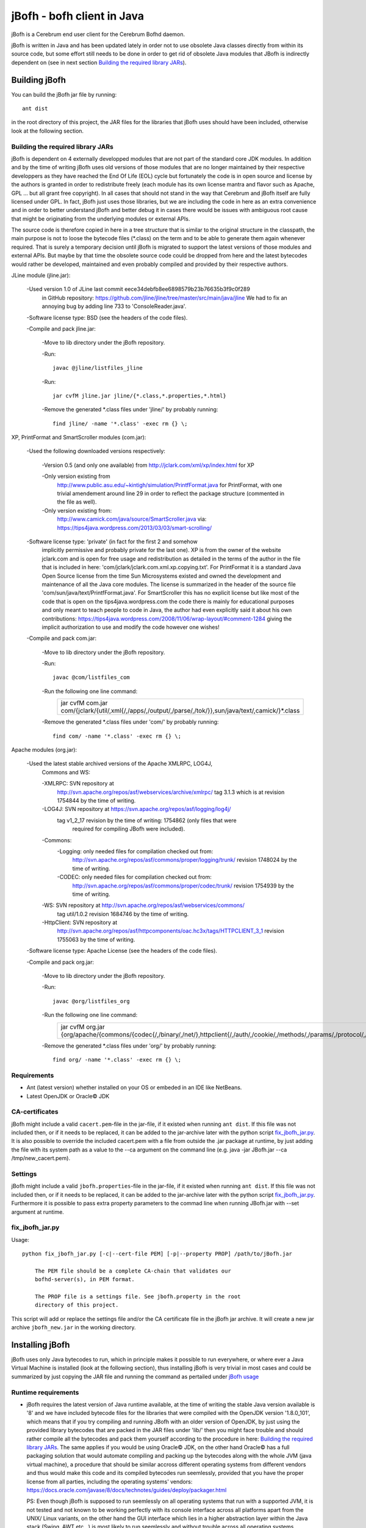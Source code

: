 ============================
jBofh - bofh client in Java
============================

jBofh is a Cerebrum end user client for the Cerebrum Bofhd daemon.

jBofh is written in Java and has been updated lately in order not to use
obsolete Java classes directly from within its source code, but some effort
still needs to be done in order to get rid of obsolete Java modules that JBofh
is indirectly dependent on (see in next section
`Building the required library JARs`_).


Building jBofh
================

You can build the jBofh jar file by running::

    ant dist

in the root directory of this project, the JAR files for the libraries that
jBofh uses should have been included, otherwise look at the following section.


Building the required library JARs
----------------------------------

jBofh is dependent on 4 externally developped modules that are not part of the
standard core JDK modules. In addition and by the time of writing jBofh uses old
versions of those modules that are no longer maintained by their respective
developpers as they have reached the End Of Life (EOL) cycle but fortunately
the code is in open source and license by the authors is granted in order to
redistribute freely (each module has its own license mantra and flavor such as
Apache, GPL ... but all grant free copyright). In all cases  that should not
stand in the way that Cerebrum and jBofh itself are fully licensed under GPL.
In fact, jBofh just uses those libraries, but we are including the code in here
as an extra convenience and in order to better understand jBofh and better
debug it in cases there would be issues with ambiguous root cause that might be
originating from the underlying modules or external APIs.

The source code is therefore copied in here in a tree structure that is similar
to the original structure in the classpath, the main purpose is not to loose the
bytecode files (\*.class) on the term and to be able to generate them again
whenever required. That is surely a temporary decision until jBofh is migrated
to support the latest versions of those modules and external APIs. But maybe by
that time the obsolete source code could be dropped from here and the latest
bytecodes would rather be developed, maintained and even probably compiled and
provided by their respective authors.


JLine module (jline.jar):

 -Used version 1.0 of JLine last commit eece34debfb8ee6898579b23b76635b3f9c0f289
  in GitHub repository:
  https://github.com/jline/jline/tree/master/src/main/java/jline
  We had to fix an annoying bug by adding line 733 to 'ConsoleReader.java'.

 -Software license type: BSD (see the headers of the code files).

 -Compile and pack jline.jar:

  -Move to lib directory under the jBofh repository.

  -Run::

   javac @jline/listfiles_jline

  -Run::

   jar cvfM jline.jar jline/{*.class,*.properties,*.html}

  -Remove the generated \*.class files under 'jline/' by probably running::

   find jline/ -name '*.class' -exec rm {} \;


XP, PrintFormat and SmartScroller modules (com.jar):

 -Used the following downloaded versions respectively:

  -Version 0.5 (and only one available) from http://jclark.com/xml/xp/index.html
  for XP

  -Only version existing from
   http://www.public.asu.edu/~kintigh/simulation/PrintfFormat.java
   for PrintFormat, with one trivial amendement around line 29 in order to
   reflect the package structure (commented in the file as well).
  -Only version existing from:
   http://www.camick.com/java/source/SmartScroller.java via:
   https://tips4java.wordpress.com/2013/03/03/smart-scrolling/

 -Software license type: 'private' (in fact for the first 2 and somehow
  implicitly permissive  and probably private for the last one).
  XP is from the owner of the website jclark.com and is open for free usage and
  redistribution as detailed in the terms of the author in the file that is
  included in here: 'com/jclark/jclark.com.xml.xp.copying.txt'.
  For PrintFormat it is a standard Java Open Source license from the time
  Sun Microsystems existed and owned the development and maintenance of all
  the Java core modules. The license is summarized in the header of the source
  file 'com/sun/java/text/PrintfFormat.java'.
  For SmartScroller this has no explicit license but like most of the code that
  is open on the tips4java.wordpress.com the code there is mainly for
  educational purposes and only meant to teach people to code in Java, the
  author had even explicitly said it about his own contributions:
  https://tips4java.wordpress.com/2008/11/06/wrap-layout/#comment-1284 giving
  the implicit authorization to use and modify the code however one wishes!

 -Compile and pack com.jar:

  -Move to lib directory under the jBofh repository.

  -Run::

   javac @com/listfiles_com

  -Run the following one line command:
   +-----------------------------------------------------------------------+
   |jar cvfM com.jar com/{jclark/{util/,xml{/,/apps/,/output/,/parse/,/tok\|
   |/}},sun/java/text/,camick/}*.class                                     |
   +-----------------------------------------------------------------------+

  -Remove the generated \*.class files under 'com/' by probably running::

   find com/ -name '*.class' -exec rm {} \;

Apache modules (org.jar):

 -Used the latest stable archived versions of the Apache XMLRPC, LOG4J,
  Commons and WS:

  -XMLRPC: SVN repository at
   http://svn.apache.org/repos/asf/webservices/archive/xmlrpc/
   tag 3.1.3 which is at revision 1754844 by the time of writing.

  -LOG4J: SVN repository at https://svn.apache.org/repos/asf/logging/log4j/
   tag v1_2_17 revision by the time of writing: 1754862 (only files that were
    required for compiling JBofh were included).

  -Commons:
   -Logging: only needed files for compilation checked out from:
    http://svn.apache.org/repos/asf/commons/proper/logging/trunk/ revision
    1748024 by the time of writing.
   -CODEC: only needed files for compilation checked out from:
    http://svn.apache.org/repos/asf/commons/proper/codec/trunk/ revision
    1754939 by the time of writing.

  -WS: SVN repository at http://svn.apache.org/repos/asf/webservices/commons/
   tag util/1.0.2 revision 1684746 by the time of writing.

  -HttpClient: SVN repository at
   http://svn.apache.org/repos/asf/httpcomponents/oac.hc3x/tags/HTTPCLIENT_3_1
   revision 1755063 by the time of writing.

 -Software license type: Apache License (see the headers of the code files).

 -Compile and pack org.jar:

  -Move to lib directory under the jBofh repository.

  -Run::

   javac @org/listfiles_org

  -Run the following one line command:
   +-------------------------------------------------------------------------+
   |jar cvfM org.jar {org/apache/{commons/{codec{/,/binary/,/net/},\         |
   |httpclient{/,/auth/,/cookie/,/methods/,/params/,/protocol/,/util/},\     |
   |logging/},log4j{/,/config/,/helpers/,/or/,/spi/},ws/commons/{serialize/,\|
   |util/},xmlrpc{/,/client{/,/util/},/common/,/jaxb/,/parser/,/serializer/,\|
   |/util/}}*.class,org/apache/{ws/commons/{serialize/,util/}package.html,\  |
   |xmlrpc/client/XmlRpcClient.properties}}                                  |
   +-------------------------------------------------------------------------+

  -Remove the generated \*.class files under 'org/' by probably running::

   find org/ -name '*.class' -exec rm {} \;


Requirements
------------

* Ant (latest version) whether installed on your OS or embeded in an IDE like
  NetBeans.
* Latest OpenJDK or Oracle© JDK


CA-certificates
----------------

jBofh might include a valid ``cacert.pem``-file in the jar-file, if it existed
when running ``ant dist``. If this file was not included then, or if it needs to
be replaced, it can be added to the jar-archive later with the python script
`fix_jbofh_jar.py`_. It is also possible to override the included cacert.pem
with a file from outside the .jar package at runtime, by just adding the file
with its system path as a value to the --ca argument on the command line
(e.g. java -jar JBofh.jar --ca /tmp/new_cacert.pem).


Settings
---------
jBofh might include a valid ``jbofh.properties``-file in the jar-file, if it
existed when running ``ant dist``. If this file was not included then, or if it
needs to be replaced, it can be added to the jar-archive later with the python
script `fix_jbofh_jar.py`_. Furthermore it is possible to pass extra property
parameters to the commad line when running JBofh.jar with --set argument at
runtime.


fix_jbofh_jar.py
----------------

Usage::

    python fix_jbofh_jar.py [-c|--cert-file PEM] [-p|--property PROP] /path/to/jBofh.jar

        The PEM file should be a complete CA-chain that validates our
        bofhd-server(s), in PEM format.

        The PROP file is a settings file. See jbofh.property in the root
        directory of this project.

This script will add or replace the settings file and/or the CA certificate file
in the jBofh jar archive. It will create a new jar archive ``jbofh_new.jar`` in
the working directory.


Installing jBofh
=================

jBofh uses only Java bytecodes to run, which in principle makes it possible to
run everywhere, or where ever a Java Virtual Machine is installed (look at the
following section), thus installing jBofh is very trivial in most cases and
could be summarized by just copying the JAR file and running the command as
pertailed under `jBofh usage`_


Runtime requirements
---------------------

* jBofh requires the latest version of Java runtime available, at the time of
  writing the stable Java version available is '8' and we have included bytecode
  files for the libraries that were compiled with the OpenJDK version
  '1.8.0_101', which means that if you try compiling and running JBofh with an
  older version of OpenJDK, by just using the provided library bytecodes that
  are packed in the JAR files under 'lib/' then you might face trouble and
  should rather compile all the bytecodes and pack them yourself according to
  the procedure in here:
  `Building the required library JARs`_. The same applies if you would be using
  Oracle© JDK, on the other hand Oracle© has a full packaging solution that
  would automate compiling and packing up the bytecodes along with the whole JVM
  (java virtual machine), a procedure that should be similar accross different
  operating systems from different vendors and thus would make this code and its
  compiled bytecodes run seemlessly, provided that you have the proper license
  from all parties, including the operating systems' vendors:
  https://docs.oracle.com/javase/8/docs/technotes/guides/deploy/packager.html

  PS: Even though jBofh is supposed to run seemlessly on all operating systems
  that run with a supported JVM, it is not tested and not known to be working
  perfectly with its console interface across all platforms apart from the UNIX/
  Linux variants, on the other hand the GUI interface which lies in a higher
  abstraction layer within the Java stack (Swing, AWT etc...) is most likely to
  run seemlessly and without trouble across all operating systems.

* It is always recommended to have the latest JVM or Java Runtime Environment
  (JRE) to run JBofh whether it is the Open Source variant or the proprietary
  one, and that is mainly for security reasons.


jBofh usage
-----------

The basic and default usage of jBofh starts with running::

    java -jar <Path to the compiled JBofh main module>JBofh.jar

    Providing the --help option would guide you further through different usage
    possibilities.

    JBofh is supposed to have a properly signed certificate to communicate
    with the default server defined in the properties' file or explicitly
    mentioned on the command line otherwise it would fail once it is run
    especially if the property 'InternalTrustManager.enable' is not set
    to false and the target server doesn't have a valid certificate signed
    by a publicly recognized root CA (and whose signatures are in general
    included in the updated releases of openJDK and Oracle Java).


Change Log
==========

Changes and improvements with version 1.0.0
-------------------------------------------

- Major enhancement to the BofhdConnection.java module allowing it to use the
  native JRE KeyStore which would make the use of the already defined
  properties parameter 'InternalTrustManager.enable=false' finally possible
  over encrypted communications, in practice that would mean that jBofh can
  rely on server certificates signed by third parties.

- Major changes to the JBofhFrameImpl.java (in other words the Java module that
  stands back the GUI interface of JBofh). Changes that introduce new
  functinalities in regards to having the JComboBox included for easier history
  search of the commands executed earlier. Legacy is preserved with the use of
  the configuration parameter 'disableCombo=true'.
- List of technical changes in the JBofhFrameImpl and therfore in the GUI:

 - Upgrade to the JTextPane as a replacement to the JTextArea which implies the
   availability of different colors, styles and highlights on the display area.
 - Support for the 'systemLookAndFeel' parameter which if enabled with the 
    'true' value would yield a GUI style that is mostly like the GUI style of
    the OS desktop environment. All styles (fonts, colours and sizes) are not
    supported though with the systemLookAndFeel parameter enabled and would be
    overridden if specified in the configuration and not supported by the
    operating system natively.
 - Implementation of the Java ComboBox on top of the previously implemented
   Java TextField. Important modifications were brought in to the default
   behavior of the JComboBox, mainly to the fact that it will always display
   on the top of the editable JTextField with all the modifications that might
   implicitly include where the least tom mention is forcing the scroll bar of
   the JTextPane to always reset to the bottom not allowing a vacuum distance
   to the CmdLine that might include output text hidden by the ComboBox.
   The JComboBox is enabled in the 4 following manners:

  - Explicitly, by right clicking the mouse and then left clicking the option
    "Get cmd hist". By left clicking the menu arrow of the ComboBox. Also
    relatively explicit whilst focused on the CmdLine (or when simply typing)
    and the keyboard key combination shortcut "Ctrl + R" is pressed.
  - Implicitly whilst focused on the CmdLine or when typing and then the
    keyboard either UP or DOWN arrow keys (↑ or ↓) are hit.

 - The automatic focus mechanisms to the various window components has been
   drastically enhanced, allowing the use of the GUI windows, keyboard short-
   -cuts in a seemless manner.
 - The right mouse context menu includes 7 additinal options with their related
   shortcuts that allow visualizing old and new funcitonalities for handling
   data from the output and input areas of the GUI.
 - An important option among the 7 options mentioned above on the context menu
   and that is introduced with this version is the search functionality through
   the text displayed in the output area. That, could be initiated with a mouse
   click or with the keyboard combination key shortcut: "Ctrl + F" when focused
   on the CmdLine.
 - Text highlights is another important enhancement brought in the GUI, it has
   been nevertheless decided to limit it to permuting the background colour and
   the foreground colour for the highlighted area, and that in order not to
   make the GUI very flashy.
   Highlights are activated under 2 circumstances: first displaying the search
   strings when ordered so and second when the ComboBox is implicitly activated
   from the keyboard (to explain for the user what is going on).
   Highlights are removed in 2 cases: Implicityl when a new search string is
   entered, the highlights are removed from all previous highlights in the GUI,
   explicitly when right clicking the mouse and then left clicking the option
   "Clear highlights". That latter option would not only remove all highlights
   but would permanently delete as well all instances of those message texts
   from within the output area:
   "- POP-UP MENU BOX FOR COMMAND HISTORY ACTIVE -
   To disable: click outside or validate (hit <┘) - "\"Clear highlights\"
   right-mouse-click option clears those messages"

   [TODO CONTINUE WITH CHANGELOG INLINE DOCUMENTATIONS INCLUDED AT THE TIME OF
   MERGE OF THE BRANCH release_1_0 IN master]

Changes and improvements with version 0.9.9
-------------------------------------------

- All obsolete code was upgraded in the core jBofh Java classes, references to
  Vector and Hashtable Java classes have been replaced, other standard coding
  issues were detected and corrected with the help of the NetBeans IDE.
- All API libraries (e.g. XMLRPC, JLine) were upgraded to the latest stable.
  released versions before EOL see `Building the required library JARs`_
- After upgrade of the underlying XMLRPC API and touching the code a bit, a
  serious bug/vulnerability that would have allowed sending the password over an
  unsecure though encrypted wire during handshake has been fixed.
- Possibility to pass muliple --set arguments on the command line separated by
  commas like that::

   bofh --gui --set gui.font.size.outputwindow=9,gui.font.name.outputwindow=Sans

   or to run the UiO TSD instance:
   bofh --url https://tsd-cere-prod01.tsd.usit.no:8000 --set console_prompt=
   "tsd-jbofh> "

- JBofh trims blanks at the end of the command now before sending them over to
  the XMLRPC daemon.
- Reverse search in the JBofh console (not the GUI)works well now, in addition
  to all the previously defect keymaps that were fixed due to a newer and more
  stable version of JLine.
- A line break has been added at the end of each command as requested by some
  Bofh users.
- The GUI interface had some face liftings as well, we hereby name the most
  important and relevant ones:

    - The keyboard is focused automatically on the text fields when the focus is
      set on the open Java GUI (focus is set as well by default when the GUI is
      started).

    - Spaces have been forced between the results of the commands for an
      enhanced readability experience.
